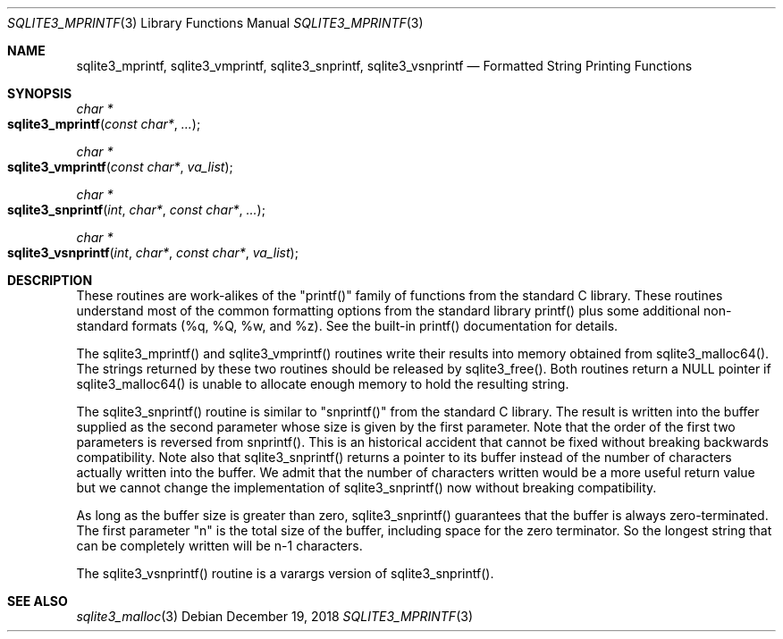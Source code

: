 .Dd December 19, 2018
.Dt SQLITE3_MPRINTF 3
.Os
.Sh NAME
.Nm sqlite3_mprintf ,
.Nm sqlite3_vmprintf ,
.Nm sqlite3_snprintf ,
.Nm sqlite3_vsnprintf
.Nd Formatted String Printing Functions
.Sh SYNOPSIS
.Ft char *
.Fo sqlite3_mprintf
.Fa "const char*"
.Fa "..."
.Fc
.Ft char *
.Fo sqlite3_vmprintf
.Fa "const char*"
.Fa "va_list"
.Fc
.Ft char *
.Fo sqlite3_snprintf
.Fa "int"
.Fa "char*"
.Fa "const char*"
.Fa "..."
.Fc
.Ft char *
.Fo sqlite3_vsnprintf
.Fa "int"
.Fa "char*"
.Fa "const char*"
.Fa "va_list"
.Fc
.Sh DESCRIPTION
These routines are work-alikes of the "printf()" family of functions
from the standard C library.
These routines understand most of the common formatting options from
the standard library printf() plus some additional non-standard formats
(%q, %Q, %w, and %z).
See the built-in printf() documentation for details.
.Pp
The sqlite3_mprintf() and sqlite3_vmprintf() routines write their results
into memory obtained from sqlite3_malloc64().
The strings returned by these two routines should be released by sqlite3_free().
Both routines return a NULL pointer if sqlite3_malloc64()
is unable to allocate enough memory to hold the resulting string.
.Pp
The sqlite3_snprintf() routine is similar to "snprintf()" from the
standard C library.
The result is written into the buffer supplied as the second parameter
whose size is given by the first parameter.
Note that the order of the first two parameters is reversed from snprintf().
This is an historical accident that cannot be fixed without breaking
backwards compatibility.
Note also that sqlite3_snprintf() returns a pointer to its buffer instead
of the number of characters actually written into the buffer.
We admit that the number of characters written would be a more useful
return value but we cannot change the implementation of sqlite3_snprintf()
now without breaking compatibility.
.Pp
As long as the buffer size is greater than zero, sqlite3_snprintf()
guarantees that the buffer is always zero-terminated.
The first parameter "n" is the total size of the buffer, including
space for the zero terminator.
So the longest string that can be completely written will be n-1 characters.
.Pp
The sqlite3_vsnprintf() routine is a varargs version of sqlite3_snprintf().
.Pp
.Sh SEE ALSO
.Xr sqlite3_malloc 3
